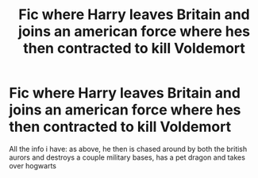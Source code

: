 #+TITLE: Fic where Harry leaves Britain and joins an american force where hes then contracted to kill Voldemort

* Fic where Harry leaves Britain and joins an american force where hes then contracted to kill Voldemort
:PROPERTIES:
:Author: Top-Highway6116
:Score: 1
:DateUnix: 1608187580.0
:DateShort: 2020-Dec-17
:FlairText: What's That Fic?
:END:
All the info i have: as above, he then is chased around by both the british aurors and destroys a couple military bases, has a pet dragon and takes over hogwarts

